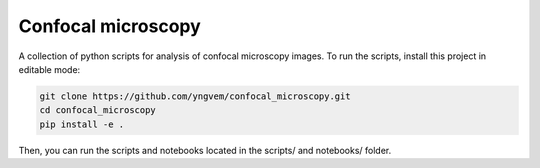 ===================
Confocal microscopy
===================

A collection of python scripts for analysis of confocal microscopy images.
To run the scripts, install this project in editable mode:

.. code::

    git clone https://github.com/yngvem/confocal_microscopy.git
    cd confocal_microscopy
    pip install -e .

Then, you can run the scripts and notebooks located in the scripts/ and notebooks/ folder.
